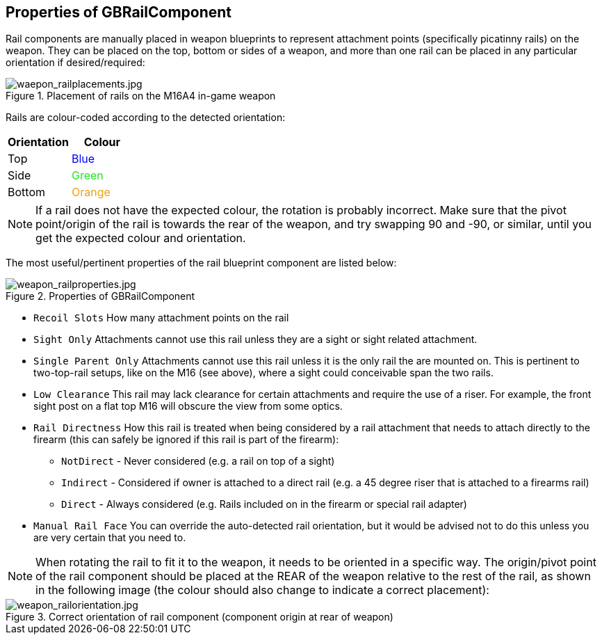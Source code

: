 ## Properties of GBRailComponent

Rail components are manually placed in weapon blueprints to represent attachment points (specifically picatinny rails) on the weapon. They can be placed on the top, bottom or sides of a weapon, and more than one rail can be placed in any particular orientation if desired/required:

.Placement of rails on the M16A4 in-game weapon
image::/images/sdk/weapon/waepon_railplacements.jpg[waepon_railplacements.jpg]

Rails are colour-coded according to the detected orientation:

[width="100%",cols="50%,50%",options="header",]
|===
|Orientation |Colour
|Top |+++<span style="color: #0001FB;">Blue</span>+++
|Side |+++<span style="color: #1FE61F;">Green</span>+++
|Bottom |+++<span style="color: #EA9F16;">Orange</span>+++
|===

NOTE: If a rail does not have the expected colour, the rotation is probably incorrect. Make sure that the pivot point/origin of the rail is towards the rear of the weapon, and try swapping 90 and -90, or similar, until you get the expected colour and orientation.

The most useful/pertinent properties of the rail blueprint component are listed below:

.Properties of GBRailComponent
image::/images/sdk/weapon/weapon_railproperties.jpg[weapon_railproperties.jpg]

* `Recoil Slots` How many attachment points on the rail
* `Sight Only` Attachments cannot use this rail unless they are a sight or sight related attachment.
* `Single Parent Only` Attachments cannot use this rail unless it is the only rail the are mounted on. This is pertinent to two-top-rail setups, like on the M16 (see above), where a sight could conceivable span the two rails.
* `Low Clearance` This rail may lack clearance for certain attachments and require the use of a riser. For example, the front sight post on a flat top M16 will obscure the view from some optics.
* `Rail Directness` How this rail is treated when being considered by a rail attachment that needs to attach directly to the firearm (this can safely be ignored if this rail is part of the firearm):
**	`NotDirect`	- Never considered (e.g. a rail on top of a sight)
**	`Indirect` - Considered if owner is attached to a direct rail (e.g. a 45 degree riser that is attached to a firearms rail)
**	`Direct` - Always considered (e.g. Rails included on in the firearm or special rail adapter)
* `Manual Rail Face` You can override the auto-detected rail orientation, but it would be advised not to do this unless you are very certain that you need to.

NOTE: When rotating the rail to fit it to the weapon, it needs to be oriented in a specific way. The origin/pivot point of the rail component should be placed at the REAR of the weapon relative to the rest of the rail, as shown in the following image (the colour should also change to indicate a correct placement):

.Correct orientation of rail component (component origin at rear of weapon)
image::/images/sdk/weapon/weapon_railorientation.jpg[weapon_railorientation.jpg]

